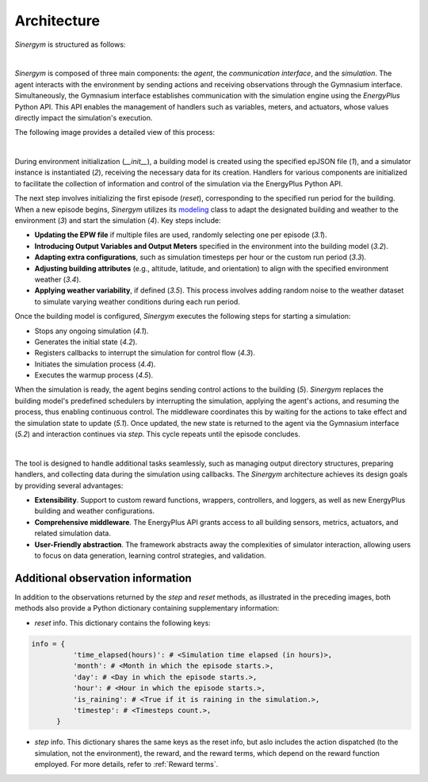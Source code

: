 ############
Architecture
############

*Sinergym* is structured as follows:

.. image:: /_static/sinergym_diagram.png
  :width: 800
  :alt: *Sinergym* backend
  :align: center

|

*Sinergym* is composed of three main components: the *agent*, the *communication interface*, and the *simulation*.  
The agent interacts with the environment by sending actions and receiving observations through the Gymnasium interface.  
Simultaneously, the Gymnasium interface establishes communication with the simulation engine using the *EnergyPlus* Python API.  
This API enables the management of handlers such as variables, meters, and actuators, whose values directly impact the simulation's execution.

The following image provides a detailed view of this process:

.. image:: /_static/backend.png
  :width: 1600
  :alt: *Sinergym* backend
  :align: center

|

During environment initialization (*__init__*), a building model is created using the specified epJSON file (*1*), and a simulator instance is instantiated (*2*), receiving the necessary data for its creation. Handlers for various components are initialized to facilitate the collection of information and control of the 
simulation via the EnergyPlus Python API.

The next step involves initializing the first episode (*reset*), corresponding to the specified run period for the building. When a new episode begins, *Sinergym* utilizes its `modeling <https://github.com/ugr-sail/sinergym/blob/main/sinergym/config/modeling.py>`__ class to adapt the designated building and weather to the environment (*3*) and start the simulation (*4*). Key steps include:

- **Updating the EPW file** if multiple files are used, randomly selecting one per episode (*3.1*).  
- **Introducing Output Variables and Output Meters** specified in the environment into the building model (*3.2*).  
- **Adapting extra configurations**, such as simulation timesteps per hour or the custom run period (*3.3*).  
- **Adjusting building attributes** (e.g., altitude, latitude, and orientation) to align with the specified environment weather (*3.4*).  
- **Applying weather variability**, if defined (*3.5*). This process involves adding random noise to the weather dataset to simulate varying weather conditions during each run period.

Once the building model is configured, *Sinergym* executes the following steps for starting a simulation:

- Stops any ongoing simulation (*4.1*).  
- Generates the initial state (*4.2*).  
- Registers callbacks to interrupt the simulation for control flow (*4.3*).  
- Initiates the simulation process (*4.4*).  
- Executes the warmup process (*4.5*).  

When the simulation is ready, the agent begins sending control actions to the building (*5*). *Sinergym* replaces the building model's predefined schedulers by interrupting the simulation, applying the agent's actions, and resuming the process, thus enabling continuous control. The middleware coordinates this by waiting for the actions to take effect and the simulation state to update (*5.1*). Once updated, the new state is returned to the agent via the Gymnasium interface (*5.2*) and interaction continues via *step*. This cycle repeats until the episode concludes.

|

The tool is designed to handle additional tasks seamlessly, such as managing output directory structures, preparing handlers, and collecting data during the simulation using callbacks. The *Sinergym* architecture achieves its design goals by providing several advantages:  

- **Extensibility**. Support to custom reward functions, wrappers, controllers, and loggers, as well as new EnergyPlus building and weather configurations.  
- **Comprehensive middleware**. The EnergyPlus API grants access to all building sensors, metrics, actuators, and related simulation data.  
- **User-Friendly abstraction**. The framework abstracts away the complexities of simulator interaction, allowing users to focus on data generation, learning control strategies, and validation.

**********************************
Additional observation information
**********************************

In addition to the observations returned by the *step* and *reset* methods, as illustrated in the preceding images, both methods also provide a Python dictionary containing supplementary information:

- *reset* info. This dictionary contains the following keys:

.. code-block:: python

  info = {
            'time_elapsed(hours)': # <Simulation time elapsed (in hours)>,
            'month': # <Month in which the episode starts.>,
            'day': # <Day in which the episode starts.>,
            'hour': # <Hour in which the episode starts.>,
            'is_raining': # <True if it is raining in the simulation.>,
            'timestep': # <Timesteps count.>,
        }

- *step* info. This dictionary shares the same keys as the reset info, but aslo includes 
  the action dispatched (to the simulation, not the environment), the reward, and the reward terms, which depend on the reward function employed. For more details, refer to :ref:`Reward terms`.